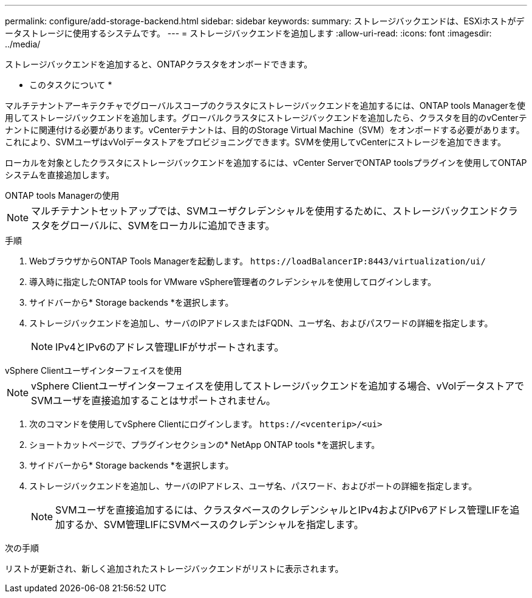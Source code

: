 ---
permalink: configure/add-storage-backend.html 
sidebar: sidebar 
keywords:  
summary: ストレージバックエンドは、ESXiホストがデータストレージに使用するシステムです。 
---
= ストレージバックエンドを追加します
:allow-uri-read: 
:icons: font
:imagesdir: ../media/


[role="lead"]
ストレージバックエンドを追加すると、ONTAPクラスタをオンボードできます。

* このタスクについて *

マルチテナントアーキテクチャでグローバルスコープのクラスタにストレージバックエンドを追加するには、ONTAP tools Managerを使用してストレージバックエンドを追加します。グローバルクラスタにストレージバックエンドを追加したら、クラスタを目的のvCenterテナントに関連付ける必要があります。vCenterテナントは、目的のStorage Virtual Machine（SVM）をオンボードする必要があります。これにより、SVMユーザはvVolデータストアをプロビジョニングできます。SVMを使用してvCenterにストレージを追加できます。

ローカルを対象としたクラスタにストレージバックエンドを追加するには、vCenter ServerでONTAP toolsプラグインを使用してONTAPシステムを直接追加します。

[role="tabbed-block"]
====
.ONTAP tools Managerの使用
--

NOTE: マルチテナントセットアップでは、SVMユーザクレデンシャルを使用するために、ストレージバックエンドクラスタをグローバルに、SVMをローカルに追加できます。

.手順
. WebブラウザからONTAP Tools Managerを起動します。 `\https://loadBalancerIP:8443/virtualization/ui/`
. 導入時に指定したONTAP tools for VMware vSphere管理者のクレデンシャルを使用してログインします。
. サイドバーから* Storage backends *を選択します。
. ストレージバックエンドを追加し、サーバのIPアドレスまたはFQDN、ユーザ名、およびパスワードの詳細を指定します。
+

NOTE: IPv4とIPv6のアドレス管理LIFがサポートされます。



--
.vSphere Clientユーザインターフェイスを使用
--

NOTE: vSphere Clientユーザインターフェイスを使用してストレージバックエンドを追加する場合、vVolデータストアでSVMユーザを直接追加することはサポートされません。

. 次のコマンドを使用してvSphere Clientにログインします。 `\https://<vcenterip>/<ui>`
. ショートカットページで、プラグインセクションの* NetApp ONTAP tools *を選択します。
. サイドバーから* Storage backends *を選択します。
. ストレージバックエンドを追加し、サーバのIPアドレス、ユーザ名、パスワード、およびポートの詳細を指定します。
+

NOTE: SVMユーザを直接追加するには、クラスタベースのクレデンシャルとIPv4およびIPv6アドレス管理LIFを追加するか、SVM管理LIFにSVMベースのクレデンシャルを指定します。



.次の手順
リストが更新され、新しく追加されたストレージバックエンドがリストに表示されます。

--
====